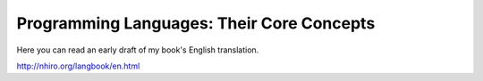 ============================================
 Programming Languages: Their Core Concepts
============================================

Here you can read an early draft of my book's English translation.

http://nhiro.org/langbook/en.html
